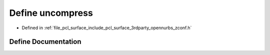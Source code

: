 .. _exhale_define_zconf_8h_1a0a7eedf0dba136b3a92685a8f625b8e7:

Define uncompress
=================

- Defined in :ref:`file_pcl_surface_include_pcl_surface_3rdparty_opennurbs_zconf.h`


Define Documentation
--------------------


.. doxygendefine:: uncompress

